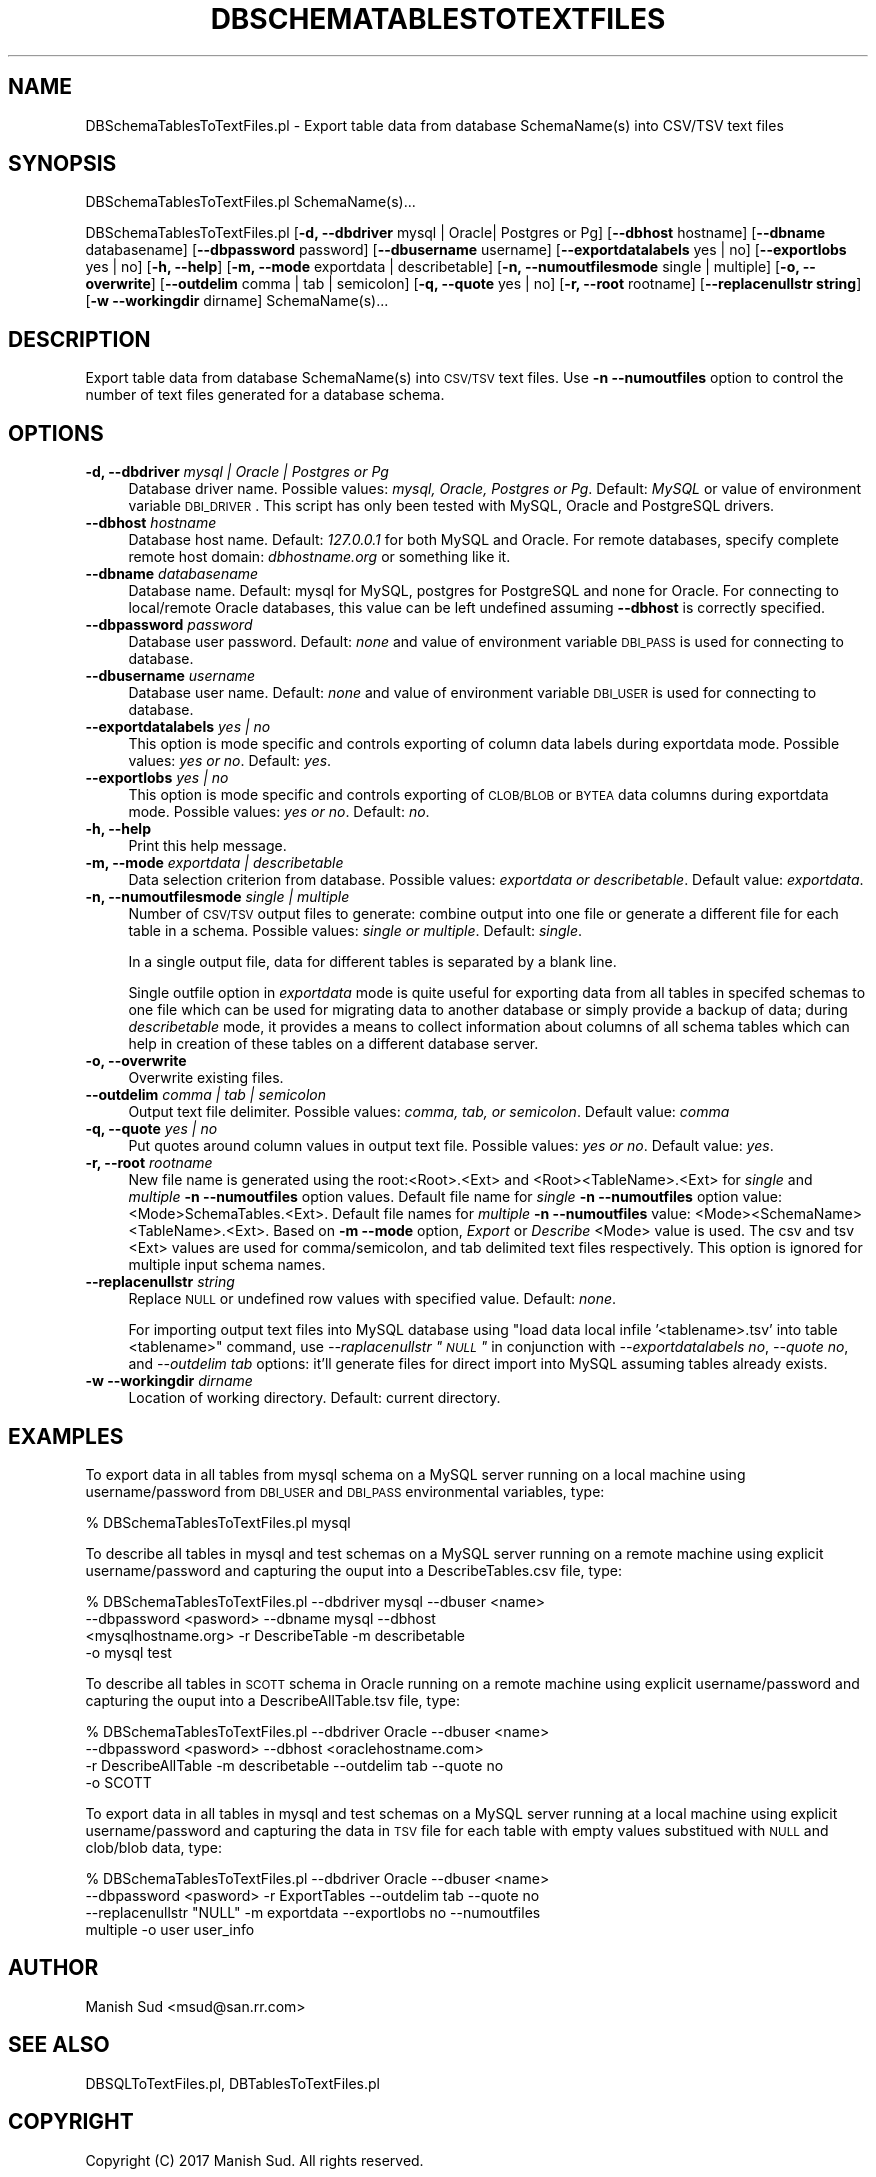 .\" Automatically generated by Pod::Man 2.25 (Pod::Simple 3.22)
.\"
.\" Standard preamble:
.\" ========================================================================
.de Sp \" Vertical space (when we can't use .PP)
.if t .sp .5v
.if n .sp
..
.de Vb \" Begin verbatim text
.ft CW
.nf
.ne \\$1
..
.de Ve \" End verbatim text
.ft R
.fi
..
.\" Set up some character translations and predefined strings.  \*(-- will
.\" give an unbreakable dash, \*(PI will give pi, \*(L" will give a left
.\" double quote, and \*(R" will give a right double quote.  \*(C+ will
.\" give a nicer C++.  Capital omega is used to do unbreakable dashes and
.\" therefore won't be available.  \*(C` and \*(C' expand to `' in nroff,
.\" nothing in troff, for use with C<>.
.tr \(*W-
.ds C+ C\v'-.1v'\h'-1p'\s-2+\h'-1p'+\s0\v'.1v'\h'-1p'
.ie n \{\
.    ds -- \(*W-
.    ds PI pi
.    if (\n(.H=4u)&(1m=24u) .ds -- \(*W\h'-12u'\(*W\h'-12u'-\" diablo 10 pitch
.    if (\n(.H=4u)&(1m=20u) .ds -- \(*W\h'-12u'\(*W\h'-8u'-\"  diablo 12 pitch
.    ds L" ""
.    ds R" ""
.    ds C` ""
.    ds C' ""
'br\}
.el\{\
.    ds -- \|\(em\|
.    ds PI \(*p
.    ds L" ``
.    ds R" ''
'br\}
.\"
.\" Escape single quotes in literal strings from groff's Unicode transform.
.ie \n(.g .ds Aq \(aq
.el       .ds Aq '
.\"
.\" If the F register is turned on, we'll generate index entries on stderr for
.\" titles (.TH), headers (.SH), subsections (.SS), items (.Ip), and index
.\" entries marked with X<> in POD.  Of course, you'll have to process the
.\" output yourself in some meaningful fashion.
.ie \nF \{\
.    de IX
.    tm Index:\\$1\t\\n%\t"\\$2"
..
.    nr % 0
.    rr F
.\}
.el \{\
.    de IX
..
.\}
.\"
.\" Accent mark definitions (@(#)ms.acc 1.5 88/02/08 SMI; from UCB 4.2).
.\" Fear.  Run.  Save yourself.  No user-serviceable parts.
.    \" fudge factors for nroff and troff
.if n \{\
.    ds #H 0
.    ds #V .8m
.    ds #F .3m
.    ds #[ \f1
.    ds #] \fP
.\}
.if t \{\
.    ds #H ((1u-(\\\\n(.fu%2u))*.13m)
.    ds #V .6m
.    ds #F 0
.    ds #[ \&
.    ds #] \&
.\}
.    \" simple accents for nroff and troff
.if n \{\
.    ds ' \&
.    ds ` \&
.    ds ^ \&
.    ds , \&
.    ds ~ ~
.    ds /
.\}
.if t \{\
.    ds ' \\k:\h'-(\\n(.wu*8/10-\*(#H)'\'\h"|\\n:u"
.    ds ` \\k:\h'-(\\n(.wu*8/10-\*(#H)'\`\h'|\\n:u'
.    ds ^ \\k:\h'-(\\n(.wu*10/11-\*(#H)'^\h'|\\n:u'
.    ds , \\k:\h'-(\\n(.wu*8/10)',\h'|\\n:u'
.    ds ~ \\k:\h'-(\\n(.wu-\*(#H-.1m)'~\h'|\\n:u'
.    ds / \\k:\h'-(\\n(.wu*8/10-\*(#H)'\z\(sl\h'|\\n:u'
.\}
.    \" troff and (daisy-wheel) nroff accents
.ds : \\k:\h'-(\\n(.wu*8/10-\*(#H+.1m+\*(#F)'\v'-\*(#V'\z.\h'.2m+\*(#F'.\h'|\\n:u'\v'\*(#V'
.ds 8 \h'\*(#H'\(*b\h'-\*(#H'
.ds o \\k:\h'-(\\n(.wu+\w'\(de'u-\*(#H)/2u'\v'-.3n'\*(#[\z\(de\v'.3n'\h'|\\n:u'\*(#]
.ds d- \h'\*(#H'\(pd\h'-\w'~'u'\v'-.25m'\f2\(hy\fP\v'.25m'\h'-\*(#H'
.ds D- D\\k:\h'-\w'D'u'\v'-.11m'\z\(hy\v'.11m'\h'|\\n:u'
.ds th \*(#[\v'.3m'\s+1I\s-1\v'-.3m'\h'-(\w'I'u*2/3)'\s-1o\s+1\*(#]
.ds Th \*(#[\s+2I\s-2\h'-\w'I'u*3/5'\v'-.3m'o\v'.3m'\*(#]
.ds ae a\h'-(\w'a'u*4/10)'e
.ds Ae A\h'-(\w'A'u*4/10)'E
.    \" corrections for vroff
.if v .ds ~ \\k:\h'-(\\n(.wu*9/10-\*(#H)'\s-2\u~\d\s+2\h'|\\n:u'
.if v .ds ^ \\k:\h'-(\\n(.wu*10/11-\*(#H)'\v'-.4m'^\v'.4m'\h'|\\n:u'
.    \" for low resolution devices (crt and lpr)
.if \n(.H>23 .if \n(.V>19 \
\{\
.    ds : e
.    ds 8 ss
.    ds o a
.    ds d- d\h'-1'\(ga
.    ds D- D\h'-1'\(hy
.    ds th \o'bp'
.    ds Th \o'LP'
.    ds ae ae
.    ds Ae AE
.\}
.rm #[ #] #H #V #F C
.\" ========================================================================
.\"
.IX Title "DBSCHEMATABLESTOTEXTFILES 1"
.TH DBSCHEMATABLESTOTEXTFILES 1 "2017-01-13" "perl v5.14.2" "MayaChemTools"
.\" For nroff, turn off justification.  Always turn off hyphenation; it makes
.\" way too many mistakes in technical documents.
.if n .ad l
.nh
.SH "NAME"
DBSchemaTablesToTextFiles.pl \- Export table data from database SchemaName(s) into CSV/TSV text files
.SH "SYNOPSIS"
.IX Header "SYNOPSIS"
DBSchemaTablesToTextFiles.pl SchemaName(s)...
.PP
DBSchemaTablesToTextFiles.pl [\fB\-d, \-\-dbdriver\fR mysql | Oracle| Postgres or Pg] [\fB\-\-dbhost \fR hostname]
[\fB\-\-dbname\fR databasename] [\fB\-\-dbpassword\fR password] [\fB\-\-dbusername\fR username]
[\fB\-\-exportdatalabels\fR yes | no] [\fB\-\-exportlobs\fR yes | no] [\fB\-h, \-\-help\fR]
[\fB\-m, \-\-mode\fR exportdata | describetable] [\fB\-n, \-\-numoutfilesmode\fR single | multiple]
[\fB\-o, \-\-overwrite\fR] [\fB\-\-outdelim\fR comma | tab | semicolon]
[\fB\-q, \-\-quote\fR yes | no] [\fB\-r, \-\-root\fR rootname] [\fB\-\-replacenullstr string\fR]
[\fB\-w \-\-workingdir\fR dirname] SchemaName(s)...
.SH "DESCRIPTION"
.IX Header "DESCRIPTION"
Export table data from database SchemaName(s) into \s-1CSV/TSV\s0 text files. Use \fB\-n \-\-numoutfiles\fR
option to control the number of text files generated for a database schema.
.SH "OPTIONS"
.IX Header "OPTIONS"
.IP "\fB\-d, \-\-dbdriver\fR \fImysql | Oracle | Postgres or Pg\fR" 4
.IX Item "-d, --dbdriver mysql | Oracle | Postgres or Pg"
Database driver name. Possible values: \fImysql, Oracle, Postgres or Pg\fR. Default: \fIMySQL\fR or value of
environment variable \s-1DBI_DRIVER\s0. This script has only been tested with MySQL, Oracle
and PostgreSQL drivers.
.IP "\fB\-\-dbhost \fR \fIhostname\fR" 4
.IX Item "--dbhost  hostname"
Database host name. Default: \fI127.0.0.1\fR for both MySQL and Oracle. For remote
databases, specify complete remote host domain: \fIdbhostname.org\fR or something
like it.
.IP "\fB\-\-dbname\fR \fIdatabasename\fR" 4
.IX Item "--dbname databasename"
Database name. Default: mysql for MySQL, postgres for PostgreSQL and none for Oracle.
For connecting to local/remote Oracle databases, this value can be left undefined assuming
\&\fB\-\-dbhost\fR is correctly specified.
.IP "\fB\-\-dbpassword\fR \fIpassword\fR" 4
.IX Item "--dbpassword password"
Database user password. Default: \fInone\fR and value of environment variable \s-1DBI_PASS\s0
is used for connecting to database.
.IP "\fB\-\-dbusername\fR \fIusername\fR" 4
.IX Item "--dbusername username"
Database user name. Default: \fInone\fR and value of environment variable \s-1DBI_USER\s0 is
used for connecting to database.
.IP "\fB\-\-exportdatalabels\fR \fIyes | no\fR" 4
.IX Item "--exportdatalabels yes | no"
This option is mode specific and controls exporting of column data labels during
exportdata mode. Possible values: \fIyes or no\fR. Default: \fIyes\fR.
.IP "\fB\-\-exportlobs\fR \fIyes | no\fR" 4
.IX Item "--exportlobs yes | no"
This option is mode specific and controls exporting of \s-1CLOB/BLOB\s0 or \s-1BYTEA\s0 data columns during
exportdata mode. Possible values: \fIyes or no\fR. Default: \fIno\fR.
.IP "\fB\-h, \-\-help\fR" 4
.IX Item "-h, --help"
Print this help message.
.IP "\fB\-m, \-\-mode\fR \fIexportdata | describetable\fR" 4
.IX Item "-m, --mode exportdata | describetable"
Data selection criterion from database. Possible values: \fIexportdata or describetable\fR.
Default value: \fIexportdata\fR.
.IP "\fB\-n, \-\-numoutfilesmode\fR \fIsingle | multiple\fR" 4
.IX Item "-n, --numoutfilesmode single | multiple"
Number of \s-1CSV/TSV\s0 output files to generate: combine output into one file or generate
a different file for each table in a schema. Possible values: \fIsingle or multiple\fR. Default:
\&\fIsingle\fR.
.Sp
In a single output file, data for different tables is separated by a blank line.
.Sp
Single outfile option in \fIexportdata\fR mode is quite useful for exporting data from all tables
in specifed schemas to one file which can be used for migrating data to another database
or simply provide a backup of data; during \fIdescribetable\fR mode, it provides a means to
collect information about columns of all schema tables which can help in creation of these
tables on a different database server.
.IP "\fB\-o, \-\-overwrite\fR" 4
.IX Item "-o, --overwrite"
Overwrite existing files.
.IP "\fB\-\-outdelim\fR \fIcomma | tab | semicolon\fR" 4
.IX Item "--outdelim comma | tab | semicolon"
Output text file delimiter. Possible values: \fIcomma, tab, or semicolon\fR.
Default value: \fIcomma\fR
.IP "\fB\-q, \-\-quote\fR \fIyes | no\fR" 4
.IX Item "-q, --quote yes | no"
Put quotes around column values in output text file. Possible values: \fIyes or
no\fR. Default value: \fIyes\fR.
.IP "\fB\-r, \-\-root\fR \fIrootname\fR" 4
.IX Item "-r, --root rootname"
New file name is generated using the root:<Root>.<Ext> and <Root><TableName>.<Ext>
for \fIsingle\fR and \fImultiple\fR \fB\-n \-\-numoutfiles\fR option values. Default file name for
\&\fIsingle\fR \fB\-n \-\-numoutfiles\fR option value: <Mode>SchemaTables.<Ext>. Default file
names for \fImultiple\fR \fB\-n \-\-numoutfiles\fR value: <Mode><SchemaName><TableName>.<Ext>.
Based on \fB\-m \-\-mode\fR option, \fIExport\fR or \fIDescribe\fR <Mode> value is used. The csv and tsv
<Ext> values are used for comma/semicolon, and tab delimited text files respectively. This option is
ignored for multiple input schema names.
.IP "\fB\-\-replacenullstr\fR \fIstring\fR" 4
.IX Item "--replacenullstr string"
Replace \s-1NULL\s0 or undefined row values with specified value. Default: \fInone\fR.
.Sp
For importing output text files into MySQL database using \*(L"load data local infile '<tablename>.tsv'
into table <tablename>\*(R" command, use \fI\-\-raplacenullstr \*(L"\s-1NULL\s0\*(R"\fR in conjunction with \fI\-\-exportdatalabels no\fR,
\&\fI\-\-quote no\fR, and \fI\-\-outdelim tab\fR options: it'll generate files for direct import into MySQL assuming
tables already exists.
.IP "\fB\-w \-\-workingdir\fR \fIdirname\fR" 4
.IX Item "-w --workingdir dirname"
Location of working directory. Default: current directory.
.SH "EXAMPLES"
.IX Header "EXAMPLES"
To export data in all tables from mysql schema on a MySQL server running on a local machine
using username/password from \s-1DBI_USER\s0 and \s-1DBI_PASS\s0 environmental variables, type:
.PP
.Vb 1
\&    % DBSchemaTablesToTextFiles.pl mysql
.Ve
.PP
To describe all tables in mysql and test schemas on a MySQL server running on a remote machine
using explicit username/password and capturing the ouput into a DescribeTables.csv file, type:
.PP
.Vb 4
\&    % DBSchemaTablesToTextFiles.pl \-\-dbdriver mysql \-\-dbuser <name>
\&      \-\-dbpassword <pasword> \-\-dbname mysql \-\-dbhost
\&      <mysqlhostname.org> \-r DescribeTable \-m describetable
\&      \-o mysql test
.Ve
.PP
To describe all tables in \s-1SCOTT\s0 schema in Oracle running on a remote machine using explicit
username/password and capturing the ouput into a DescribeAllTable.tsv file, type:
.PP
.Vb 4
\&    % DBSchemaTablesToTextFiles.pl \-\-dbdriver Oracle \-\-dbuser <name>
\&      \-\-dbpassword <pasword> \-\-dbhost <oraclehostname.com>
\&      \-r DescribeAllTable \-m describetable \-\-outdelim tab \-\-quote no
\&      \-o SCOTT
.Ve
.PP
To export data in all tables in mysql and test schemas on a MySQL server running at a local
machine using explicit username/password and capturing the data in \s-1TSV\s0 file for each table with empty
values substitued with \s-1NULL\s0 and clob/blob data, type:
.PP
.Vb 4
\&    % DBSchemaTablesToTextFiles.pl \-\-dbdriver Oracle \-\-dbuser <name>
\&      \-\-dbpassword <pasword> \-r ExportTables \-\-outdelim tab \-\-quote no
\&      \-\-replacenullstr "NULL" \-m exportdata \-\-exportlobs no  \-\-numoutfiles
\&      multiple \-o user user_info
.Ve
.SH "AUTHOR"
.IX Header "AUTHOR"
Manish Sud <msud@san.rr.com>
.SH "SEE ALSO"
.IX Header "SEE ALSO"
DBSQLToTextFiles.pl, DBTablesToTextFiles.pl
.SH "COPYRIGHT"
.IX Header "COPYRIGHT"
Copyright (C) 2017 Manish Sud. All rights reserved.
.PP
This file is part of MayaChemTools.
.PP
MayaChemTools is free software; you can redistribute it and/or modify it under
the terms of the \s-1GNU\s0 Lesser General Public License as published by the Free
Software Foundation; either version 3 of the License, or (at your option)
any later version.
